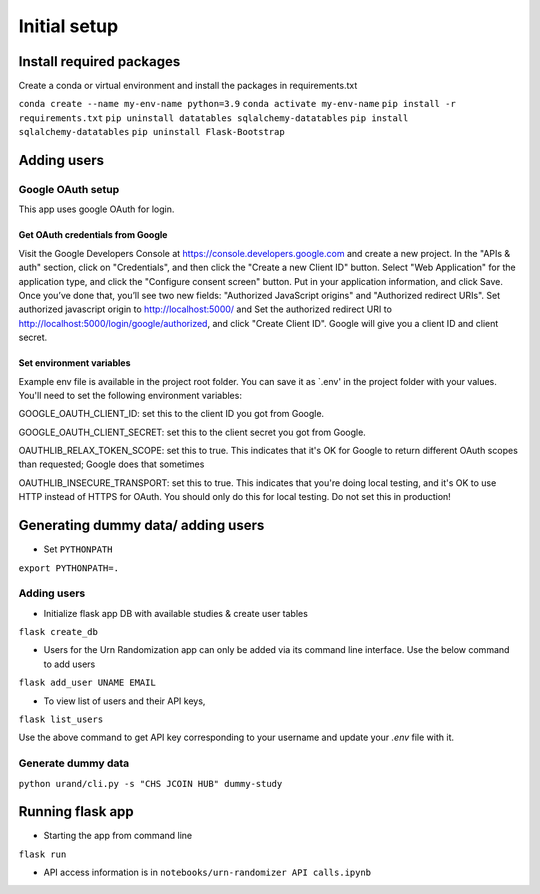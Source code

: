Initial setup
#############

Install required packages
*************************

Create a conda or virtual environment and install the packages in requirements.txt

``conda create --name my-env-name python=3.9``
``conda activate my-env-name``
``pip install -r requirements.txt``
``pip uninstall datatables sqlalchemy-datatables``
``pip install sqlalchemy-datatables``
``pip uninstall Flask-Bootstrap``


Adding users
************

Google OAuth setup
==================
This app uses google OAuth for login.

Get OAuth credentials from Google
-----------------------------------------

Visit the Google Developers Console at https://console.developers.google.com
and create a new project. In the "APIs & auth" section, click on "Credentials",
and then click the "Create a new Client ID" button. Select "Web Application"
for the application type, and click the "Configure consent screen" button.
Put in your application information, and click Save. Once you’ve done that,
you’ll see two new fields: "Authorized JavaScript origins" and
"Authorized redirect URIs". Set authorized javascript origin to http://localhost:5000/ and
Set the authorized redirect URI to http://localhost:5000/login/google/authorized,
and click "Create Client ID". Google will give you a client ID and client secret.

Set environment variables
-------------------------
Example env file is available in the project root folder. You can save it as `.env' in the project folder with
your values. You'll need to set the following environment variables:

GOOGLE_OAUTH_CLIENT_ID: set this to the client ID
you got from Google.


GOOGLE_OAUTH_CLIENT_SECRET: set this to the client secret
you got from Google.


OAUTHLIB_RELAX_TOKEN_SCOPE: set this to true. This indicates that
it's OK for Google to return different OAuth scopes than requested; Google
does that sometimes


OAUTHLIB_INSECURE_TRANSPORT: set this to true. This indicates that
you're doing local testing, and it's OK to use HTTP instead of HTTPS for
OAuth. You should only do this for local testing.
Do not set this in production!


Generating dummy data/ adding users
*********************

* Set ``PYTHONPATH``

``export PYTHONPATH=.``

Adding users
============

* Initialize flask app DB with available studies & create user tables

``flask create_db``

* Users for the Urn Randomization app can only be added via its command line interface. Use the below command to add users

``flask add_user UNAME EMAIL``

* To view list of users and their API keys,

``flask list_users``

Use the above command to get API key corresponding to your username and update your `.env` file with it.

Generate dummy data
===================

``python urand/cli.py -s "CHS JCOIN HUB" dummy-study``

Running flask app
*****************

* Starting the app from command line

``flask run``

* API access information is in ``notebooks/urn-randomizer API calls.ipynb``

